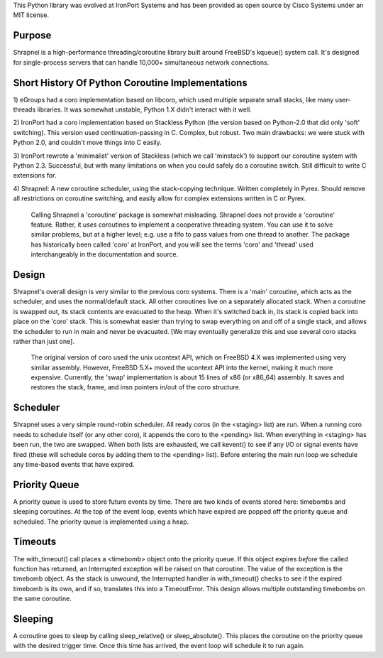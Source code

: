 This Python library was evolved at IronPort Systems and has been provided
as open source by Cisco Systems under an MIT license.

Purpose
=======
Shrapnel is a high-performance threading/coroutine library built
around FreeBSD's kqueue() system call.  It's designed for
single-process servers that can handle 10,000+ simultaneous network
connections.

Short History Of Python Coroutine Implementations
=================================================

1) eGroups had a coro implementation based on libcoro, which used
multiple separate small stacks, like many user-threads libraries.
It was somewhat unstable, Python 1.X didn't interact with it well.

2) IronPort had a coro implementation based on Stackless Python (the
version based on Python-2.0 that did only 'soft' switching).  This
version used continuation-passing in C.  Complex, but robust.  Two
main drawbacks: we were stuck with Python 2.0, and couldn't move
things into C easily.

3) IronPort rewrote a 'minimalist' version of Stackless (which we call
'minstack') to support our coroutine system with Python 2.3.
Successful, but with many limitations on when you could safely do a
coroutine switch.  Still difficult to write C extensions for.

4) Shrapnel: A new coroutine scheduler, using the stack-copying
technique.  Written completely in Pyrex.  Should remove all
restrictions on coroutine switching, and easily allow for complex
extensions written in C or Pyrex.

  Calling Shrapnel a 'coroutine' package is somewhat misleading.  Shrapnel
  does not provide a 'coroutine' feature.  Rather, it *uses* coroutines
  to implement a cooperative threading system.  You can use it to solve
  similar problems, but at a higher level; e.g. use a fifo to pass values
  from one thread to another.  The package has historically been called
  'coro' at IronPort, and you will see the terms 'coro' and 'thread' used
  interchangeably in the documentation and source.

Design
======
Shrapnel's overall design is very similar to the previous coro
systems.  There is a 'main' coroutine, which acts as the scheduler,
and uses the normal/default stack.  All other coroutines live on a
separately allocated stack.  When a coroutine is swapped out, its
stack contents are evacuated to the heap.  When it's switched back in,
its stack is copied back into place on the 'coro' stack.  This is
somewhat easier than trying to swap everything on and off of a single
stack, and allows the scheduler to run in main and never be
evacuated.  [We may eventually generalize this and use several coro
stacks rather than just one].

 The original version of coro used the unix ucontext API, which on
 FreeBSD 4.X was implemented using very similar assembly.  However,
 FreeBSD 5.X+ moved the ucontext API into the kernel, making it much
 more expensive.  Currently, the 'swap' implementation is about 15
 lines of x86 (or x86_64) assembly.  It saves and restores the stack,
 frame, and insn pointers in/out of the coro structure.

Scheduler
=========
Shrapnel uses a very simple round-robin scheduler.  All ready coros
(in the <staging> list) are run.  When a running coro needs to
schedule itself (or any other coro), it appends the coro to the
<pending> list.  When everything in <staging> has been run, the two
are swapped.  When both lists are exhausted, we call kevent() to see
if any I/O or signal events have fired (these will schedule coros by
adding them to the <pending> list).  Before entering the main run loop
we schedule any time-based events that have expired.

Priority Queue
==============
A priority queue is used to store future events by time.  There are
two kinds of events stored here: timebombs and sleeping coroutines.
At the top of the event loop, events which have expired are popped off
the priority queue and scheduled.  The priority queue is implemented
using a heap.

Timeouts
========
The with_timeout() call places a <timebomb> object onto the priority
queue.  If this object expires *before* the called function has
returned, an Interrupted exception will be raised on that coroutine.
The value of the exception is the timebomb object.  As the stack is
unwound, the Interrupted handler in with_timeout() checks to see if
the expired timebomb is its own, and if so, translates this into a
TimeoutError.  This design allows multiple outstanding timebombs on
the same coroutine.

Sleeping
========
A coroutine goes to sleep by calling sleep_relative() or
sleep_absolute().  This places the coroutine on the priority queue
with the desired trigger time.  Once this time has arrived, the
event loop will schedule it to run again.
